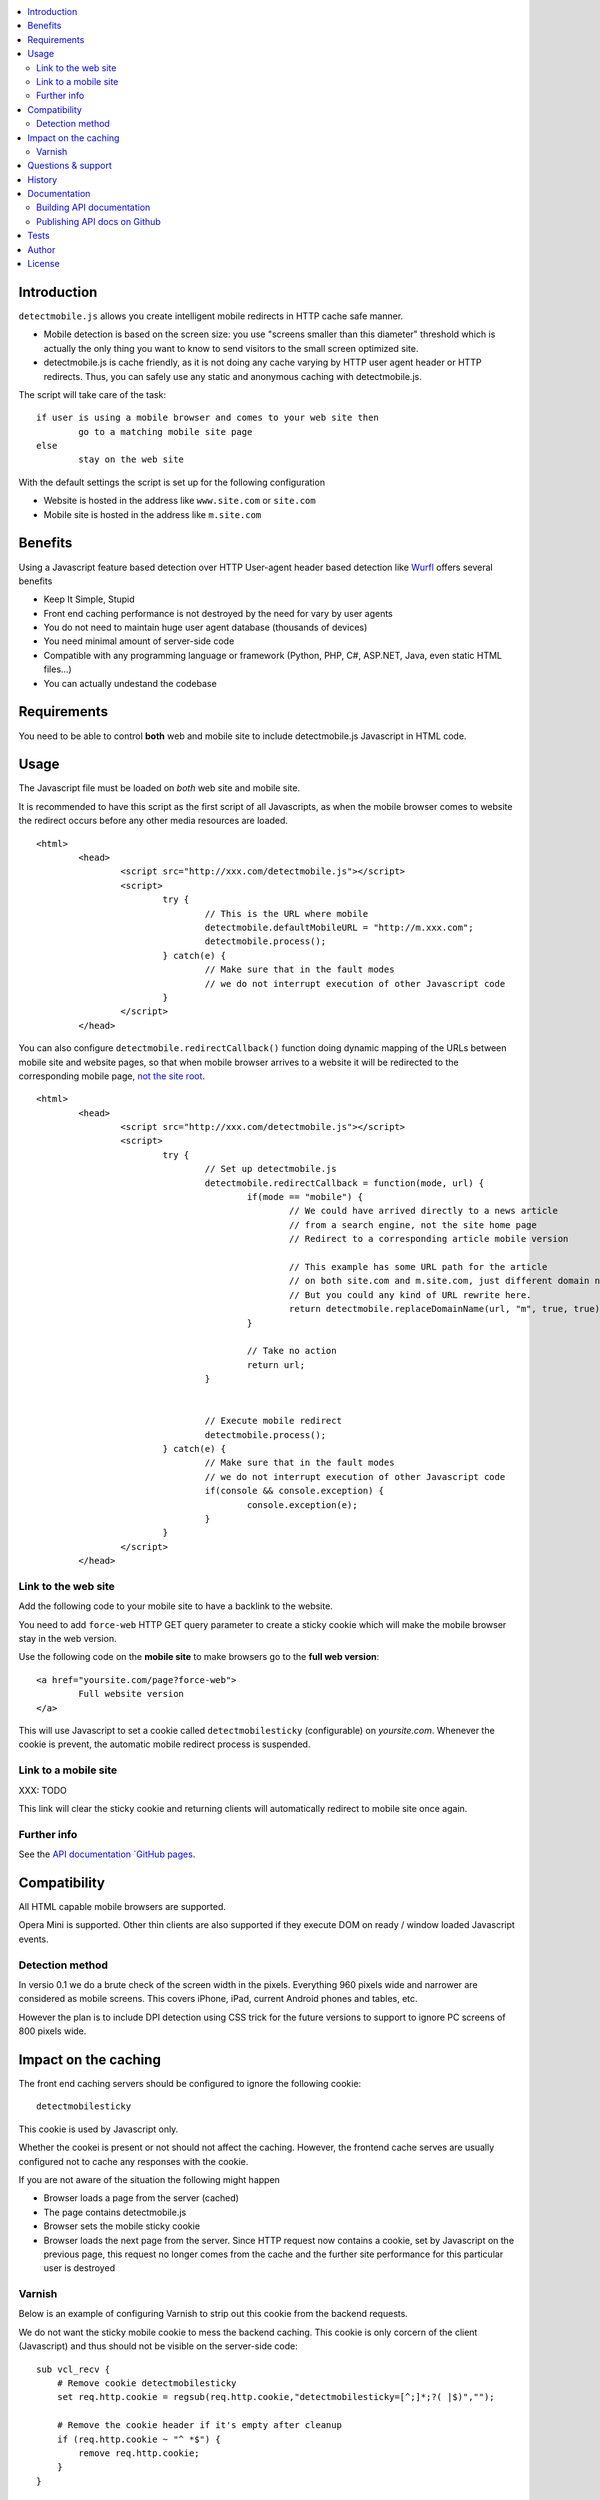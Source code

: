 .. contents :: :local:

Introduction
--------------

``detectmobile.js`` allows you create intelligent mobile redirects in HTTP cache safe manner.

* Mobile detection is based on the screen size: you use "screens smaller than this diameter" 
  threshold which is actually the only thing you want to know to send visitors to the small screen optimized site.
  
* detectmobile.js is cache friendly, as it is not doing any cache varying by HTTP user agent header
  or HTTP redirects. Thus, you can safely use any static and anonymous caching with detectmobile.js.
  
The script will take care of the task::

        if user is using a mobile browser and comes to your web site then 
                go to a matching mobile site page
        else
                stay on the web site        
                
With the default settings the script is set up for the following configuration

* Website is hosted in the address like ``www.site.com`` or ``site.com``

* Mobile site is hosted in the address like ``m.site.com``                

Benefits
-------------

Using a Javascript feature based detection over HTTP User-agent header based detection like
`Wurfl <http://wurfl.sourceforge.net/>`_ offers several benefits

* Keep It Simple, Stupid

* Front end caching performance is not destroyed by the need for vary by user agents

* You do not need to maintain huge user agent database (thousands of devices)

* You need minimal amount of server-side code

* Compatible with any programming language or framework (Python, PHP, 
  C#, ASP.NET, Java, even static HTML files...)
  
* You can actually undestand the codebase  

Requirements
-------------

You need to be able to control **both** web and mobile site to include detectmobile.js
Javascript in HTML code.
   
Usage
------

The Javascript file must be loaded on *both* web site and mobile site.

It is recommended to have this script as the first script of all Javascripts,
as when the mobile browser comes to website the redirect occurs before
any other media resources are loaded.

::

        <html>
                <head>
                        <script src="http://xxx.com/detectmobile.js"></script>
                        <script>
                                try {
                                        // This is the URL where mobile 
                                        detectmobile.defaultMobileURL = "http://m.xxx.com";
                                        detectmobile.process();                                
                                } catch(e) {
                                        // Make sure that in the fault modes
                                        // we do not interrupt execution of other Javascript code
                                }
                        </script>
                </head>


You can also configure ``detectmobile.redirectCallback()`` function doing 
dynamic mapping of the URLs between mobile site and website pages, so that
when mobile browser arrives to a website it will be redirected to the
corresponding mobile page, `not the site root <http://xkcd.com/869/>`_.

::

        <html>
                <head>
                        <script src="http://xxx.com/detectmobile.js"></script>
                        <script>
                                try {                       
                                        // Set up detectmobile.js                 
                                        detectmobile.redirectCallback = function(mode, url) {
                                                if(mode == "mobile") {
                                                        // We could have arrived directly to a news article
                                                        // from a search engine, not the site home page
                                                        // Redirect to a corresponding article mobile version
                                                        
                                                        // This example has some URL path for the article
                                                        // on both site.com and m.site.com, just different domain name.
                                                        // But you could any kind of URL rewrite here. 
                                                        return detectmobile.replaceDomainName(url, "m", true, true);
                                                } 
                                                
                                                // Take no action
                                                return url;
                                        }
                                                                 
                                
                                        // Execute mobile redirect                                             
                                        detectmobile.process();                                
                                } catch(e) {
                                        // Make sure that in the fault modes
                                        // we do not interrupt execution of other Javascript code
                                        if(console && console.exception) {
                                                console.exception(e);
                                        }
                                }
                        </script>
                </head>


Link to the web site
======================

Add the following code to your mobile site to have a backlink to the website.

You need to add ``force-web`` HTTP GET query parameter to create a sticky cookie
which will make the mobile browser stay in the web version.

Use the following code on the **mobile site** to make browsers go to the **full web version**::

        <a href="yoursite.com/page?force-web">
                Full website version
        </a>
               
This will use Javascript to set a cookie called ``detectmobilesticky`` (configurable)
on *yoursite.com*. Whenever the cookie is prevent, the automatic mobile redirect process
is suspended. 
               
Link to a mobile site
======================

XXX: TODO

This link will clear the sticky cookie and returning clients will 
automatically redirect to mobile site once again. 

Further info
====================

See the `API documentation `GitHub pages <http://miohtama.github.com/detectmobile.js/#/api/detectmobile>`_.

Compatibility
---------------

All HTML capable mobile browsers are supported.

Opera Mini is supported. 
Other thin clients are also supported if they execute DOM on ready / window loaded Javascript events.   

Detection method
==================

In versio 0.1 we do a brute check of the screen width in the pixels. Everything 960 pixels wide and narrower
are considered as mobile screens. This covers iPhone, iPad, current Android phones and tables, etc.

However the plan is to include DPI detection using CSS trick for the future versions to support to
ignore PC screens of 800 pixels wide.

Impact on the caching
------------------------

The front end caching servers should be configured to ignore the following cookie::

        detectmobilesticky
        
This cookie is used by Javascript only. 

Whether the cookei is present or not should not affect the caching.
However, the frontend cache serves are usually configured not to cache any responses with the cookie.

If you are not aware of the situation the following might happen

* Browser loads a page from the server (cached)

* The page contains detectmobile.js

* Browser sets the mobile sticky cookie

* Browser loads the next page from the server. Since HTTP request now contains a cookie, set by Javascript on the previous page, 
  this request no longer comes from the cache and the further site performance for this particular user is destroyed   

Varnish
=======

Below is an example of configuring Varnish to strip out this cookie from the backend requests.

We do not want the sticky mobile cookie to mess the backend caching. 
This cookie is only corcern of the client (Javascript) and thus should not be visible on the server-side code::

        sub vcl_recv {
            # Remove cookie detectmobilesticky
            set req.http.cookie = regsub(req.http.cookie,"detectmobilesticky=[^;]*;?( |$)","");
        
            # Remove the cookie header if it's empty after cleanup
            if (req.http.cookie ~ "^ *$") {
                remove req.http.cookie;
            }
        }

This snippet was created using fabulous `cookie-stripper.sh <http://kristianlyng.wordpress.com/2010/08/13/stripping-cookies-with-vcl>`_.

Questions & support
---------------------

Try grab Moo on #html5 IRC channel on freenode.net.

History
-----------

This code was isolated from `Mobilize.js <https://github.com/mobilizejs/mobilize.js>`_.

Documentation
---------------

API documents are available at `GitHub Pages <http://miohtama.github.com/detectmobile.js/#/api/detectmobile>`_.

Building API documentation
==============================

Installing prerequisitements (OSX)::

        sudo gem install rdiscount json parallel rspec

Installing JSDuck::

        # --pre installs 2.0 beta version
        sudo gem install --pre jsduck

Get ExtJS::

        wget http://extjs.cachefly.net/ext-4.0.2a-gpl.zip
        unzip ext-4.0.2a-gpl.zip  # takes time here....
        mkdir docs/template/extjs
        # Create dummy entry - actually we load everything
        # from Sencha CDN in custom index.html
        cp ext-4.0.2a/ext-all.js docs/template/extjs
        

SASS it::
       
        sudo gem install compass
        compass compile doc/template/resources/sass
                                                      
Building docs with JSDuck::
                
        bin/build-docs.sh

JSDuck has hardcored branding for Sencha. 
To get rid of this, the hacked file list is: index.html, Viewport.js.
 
JSDuck did not offer customization hooks, so I had to dump whole ExtJS Doc viewer
application tree to the source code.

More info

* https://github.com/nene/jsduck

Publishing API docs on Github
==================================

You need to create another clone of the repo::

         git clone git@github.com:miohtama/detectmobile.js.git detectmobiledocs
         cd detectmobiledocs
         git checkout -b gh-pages origin/gh-pages
         cp -r ../detectmobile.js/docs/apidocs/* .
         cp ../detectmobile.js/.gitignore . # Don't commit .sass cache files
         git add -A
         git commit -m "Updated API docs"
         git push

More info

* http://pages.github.com/

Tests
------

Below are short instructions for simple manual testing.

Add entry::

        m.localhost 127.0.0.1
        
.. to your */etc/hosts* file (UNIX).        

Start HTTP server in the project folder::

        python -m SimpleHTTPServer 7777
        
And then open with desktop browser::

        http://localhost:7777/tests/simple.html        
        
And another::

        http://m.localhost:7777/tests/simple.html        
        
Start iOS emulator and try::
        
        http://localhost:7777/tests/simple.html                
                      
You should end up to *m.localhost:7777/tests/simple.html* via Javascript redirect.                      


Author
--------

* `Mikko Ohtamaa <http://opensourcehacker.com>`_

* Additional work by Jussi Toivola

License
--------

Code: MIT.

The generated API documentation falls under GPL 3 license as it has been linked with Ext JS 4.0.

 